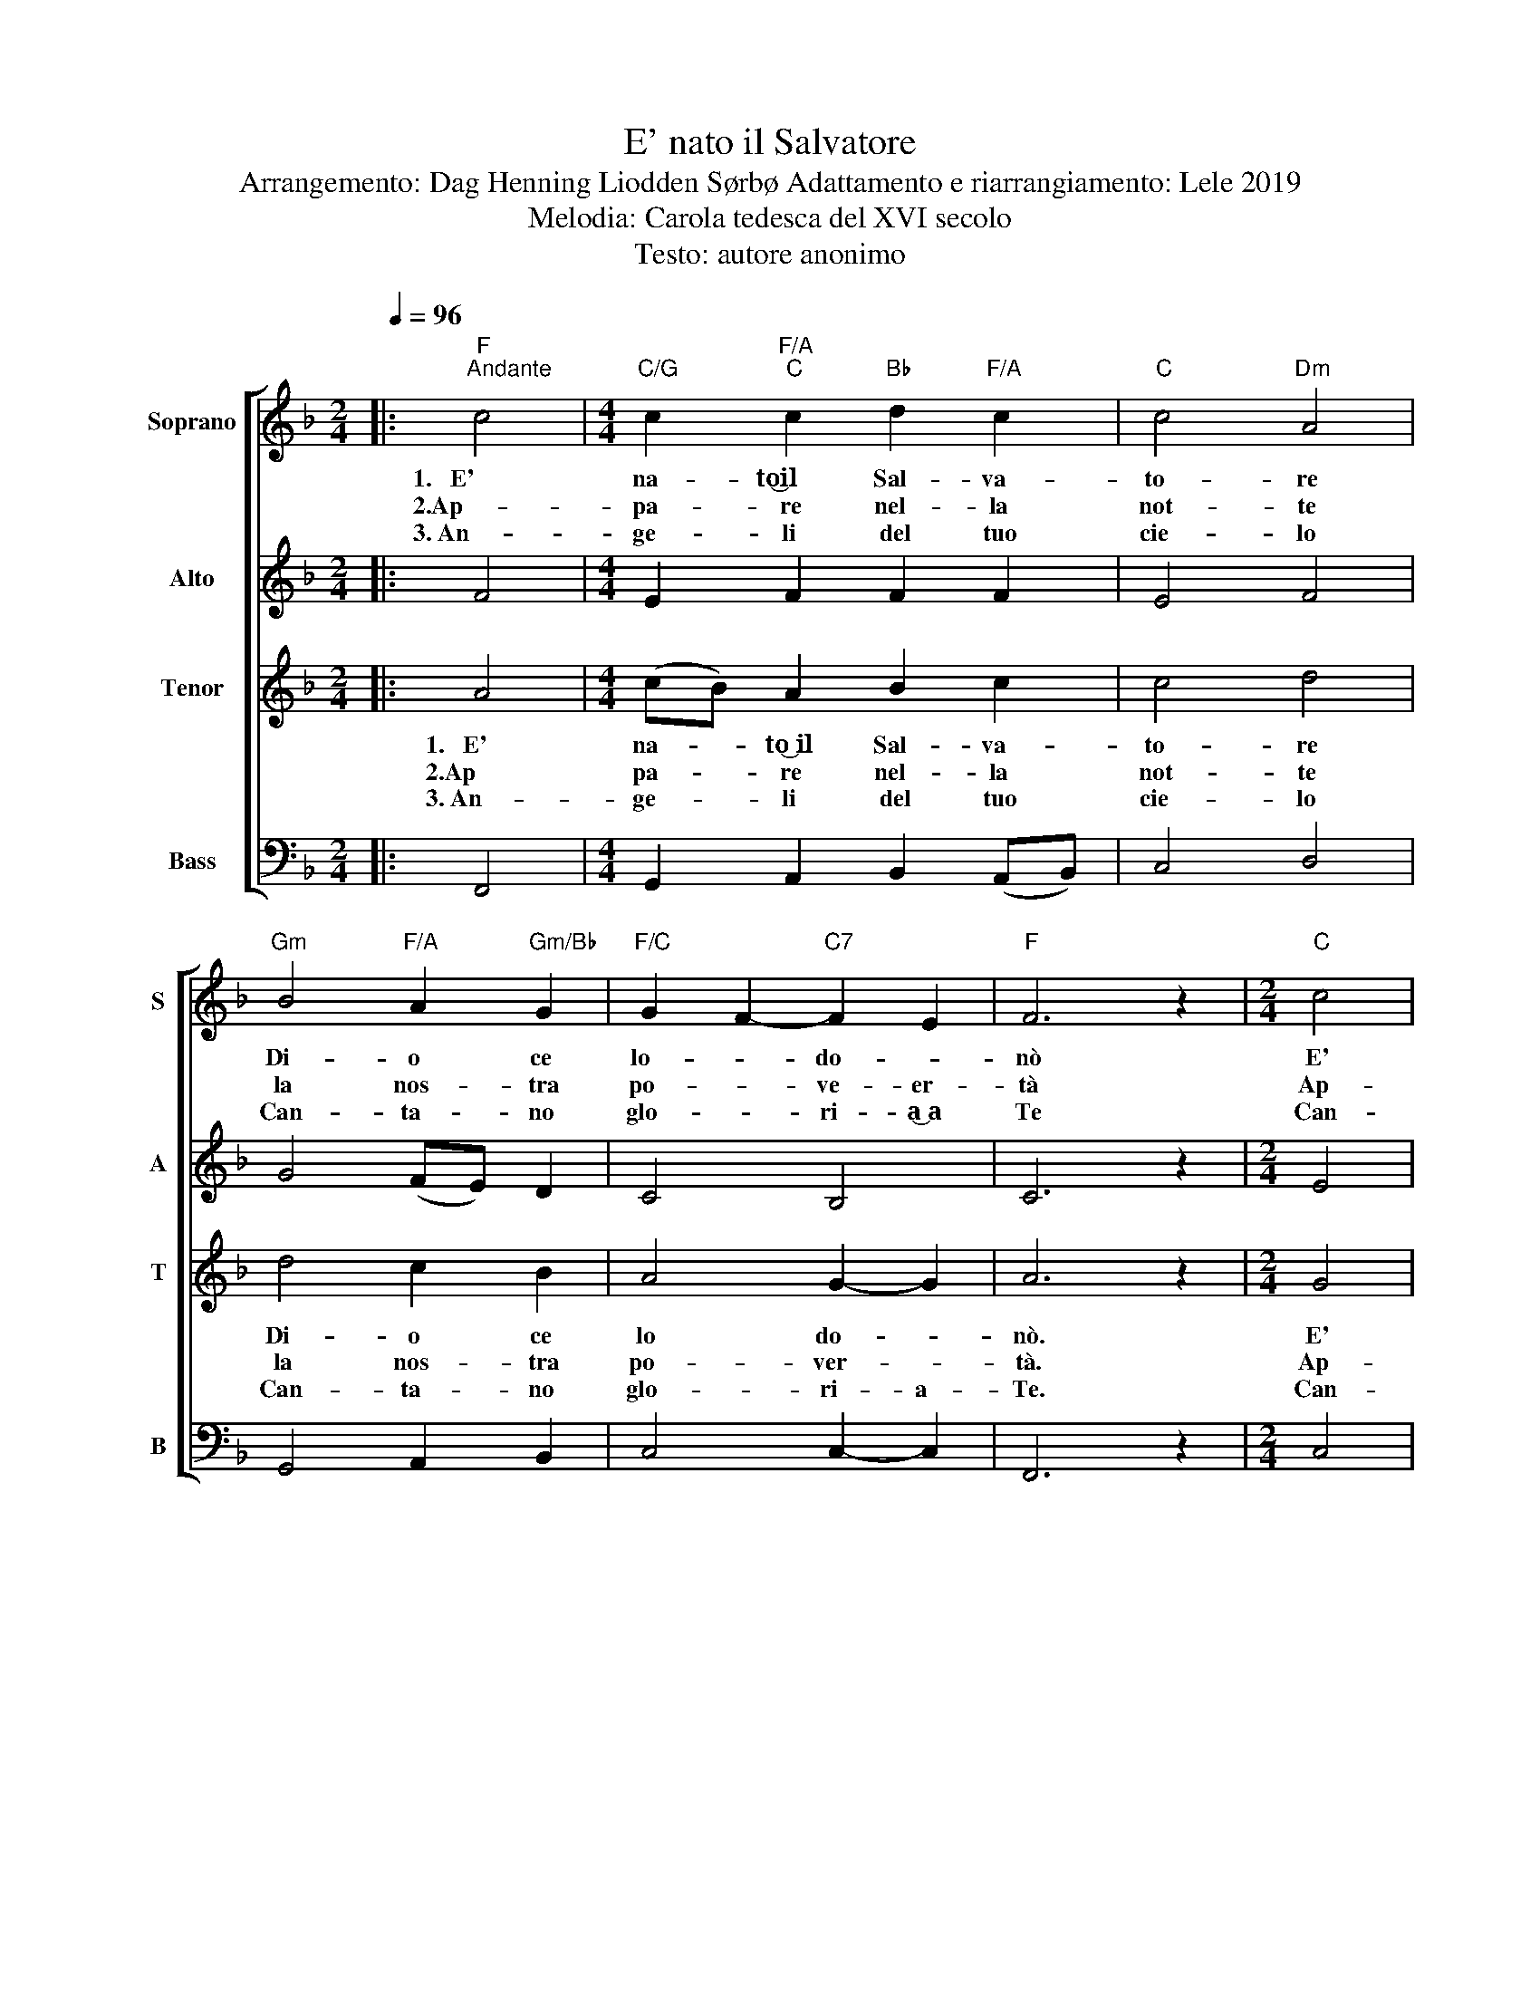 X:1
T:E' nato il Salvatore
T:Arrangemento: Dag Henning Liodden Sørbø Adattamento e riarrangiamento: Lele 2019 
T: Melodia: Carola tedesca del XVI secolo 
T:Testo: autore anonimo 
%%score [ 1 2 3 4 ]
L:1/8
Q:1/4=96
M:2/4
K:F
V:1 treble nm="Soprano" snm="S"
V:2 treble nm="Alto" snm="A"
V:3 treble nm="Tenor" snm="T"
V:4 bass nm="Bass" snm="B"
V:1
|:"F""^Andante" c4 |[M:4/4]"C/G" c2"F/A""C" c2"Bb" d2"F/A" c2 |"C" c4"Dm" A4 | %3
w: 1.~~~E'|na- to͜͜͜͜͜il Sal- va-|to- re|
w: 2.Ap-|pa- re nel- la|not- te|
w: 3.~An-|ge- li del tuo|cie- lo|
"Gm" B4"F/A" A2"Gm/Bb" G2 |"F/C" G2 F2-"C7" F2 E2 |"F" F6 z2 |[M:2/4]"C" c4 | %7
w: Di- o ce|lo- * do- *|nò|E'|
w: la nos- tra|po- * ve- er-|tà|Ap-|
w: Can- ta- no|glo- * ri- a͜ a|Te|Can-|
[M:4/4]"F" c2"C/E" c2"Bb" d2"C" c2 |"Am" c4"Dm7" A4 |"Gm" B4"F/A" A2"Gm/Bb" G2 | %10
w: na- to da Ma-|ri- a|El- la ce|
w: pa- re͜ ed è͜ un bam-|bi- no|Uo- mo che|
w: ta- no pa- ce͜ in|ter- ra|per chi ti͜ ac-|
"F/C" G2 F2-"C7" F2 E2 |"F" F4 z2 AA |"Gm" G2"Am" E2"Dm7" F2"G7" D2 |"C" (CD E2) z2"C/E" c2 | %14
w: lo _ po- or-|tò E- gli è|na- to͜ in mez- zo͜ a|no- * i Ge-|
w: so- of- fri- *|rà E- gli͜ è|na- to͜ in maz- zo͜ a|no- * i Ge-|
w: co- * glie in|sè Tu *|vie- ni͜ in mez- zo͜ a|no- * i Ge-|
"F" c2"C/E" c2"Bb" d2"C" c2 |"Am" c4"D7" A4 |"Gm" B4"D" A2"Gm" G2 |"F/A" G2 F2-"C7" F2 E2 | %18
w: sù, Si- gno- re|nos- tro|Noi cre- de-|re- * mo in|
w: sù fra- tel- lo|nos- tro|Noi spe- re-|re- * mo in|
w: sù che vi- vi͜ in|cie- lo|Fa che vi-|via- * mo in|
"F" F6 z2 :| %19
w: Te.|
w: Te.|
w: Te|
V:2
|: F4 |[M:4/4] E2 F2 F2 F2 | E4 F4 | G4 (FE) D2 | C4 B,4 | C6 z2 |[M:2/4] E4 | %7
[M:4/4] F2 (GA) B2 E2 | E4 F4 | G4 (FE) D2 | C4 C2- C2 | C4 z2 A,A, | D2 C2 C2 =B,2 | %13
 C2- C2 z2 E2 | F2 (GA) B2 E2 | E4 ^F4 | G2 (FE) D2 D2 | C4 C2 B,2 | C6 z2 :| %19
V:3
|: A4 |[M:4/4] (cB) A2 B2 c2 | c4 d4 | d4 c2 B2 | A4 G2- G2 | A6 z2 |[M:2/4] G4 | %7
w: 1.~~~E'|na- * to͜ il Sal- va-|to- re|Di- o ce|lo do- *|nò.|E'|
w: 2.Ap|pa- * re nel- la|not- te|la nos- tra|po- ver- *|tà.|Ap-|
w: 3.~An-|ge- * li del tuo|cie- lo|Can- ta- no|glo- ri- a-|Te.|Can-|
[M:4/4] AB c2 B2 c2 | c4 c2 d2 | d4 c2 B2 | A4 B2- B2 | A4 z2 AA | B2 A2 (AG) F2 | (EF G2) z2 G2 | %14
w: na- * to da Ma-|ri- a _|El- la ce|lo por- *|tò. E- gli͜ è|na- to͜ in mez- * zo͜ a|no- * i Ge-|
w: pa- * re͜ ed è͜ un bam-|bi- no _|Uol- mo che|sof- fri- *|rà. E- gli͜ è|na- to͜ in mez- * zo͜ a|no- * i Ge-|
w: ta- * no pa- ce͜ in|ter- ra _|per chi ti͜ ac|co- glie in|sè. Tu *|vie- ni͜ in mez- * zo͜ a|no * i Ge-|
 (AB) c2 B2 c2 | c4 c4 | (Bc) d2 (dc)(BG) | F4 G2 G2 | A6 z2 :| %19
w: sù * Si- gno- re|nos- tro|No- * i cre- * de- *|re- mo in|Te.|
w: sù * fra- tel- lo|nos- tro|No- * i spe- * re- *|re- mo in|Te.|
w: sù * che vi- vi͜ in|cie- lo|Fa * * che- * vi- *|via- mo in|Te.|
V:4
|: F,,4 |[M:4/4] G,,2 A,,2 B,,2 (A,,B,,) | C,4 D,4 | G,,4 A,,2 B,,2 | C,4 C,2- C,2 | F,,6 z2 | %6
[M:2/4] C,4 |[M:4/4] F,2 E,2 (F,D,)(C,B,,) | (A,,4 D,C,)(B,,A,,) | G,,4 A,,2 B,,2 | C,4 C,2- C,2 | %11
 F,,4 z2 A,,A,, | G,,2 A,,2 D,2 G,,2 | C,2- C,2 z2 C,2 | F,2 E,2 (F,D,)(C,B,,) | A,,4 D,4 | %16
 G,,4 ^F,,2 G,,2 | (A,,3 B,,) C,2 C,2 | F,,6 z2 :| %19

